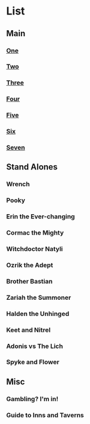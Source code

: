 * List
** Main
*** [[file:one.org][One]]
*** [[file:two.org][Two]]
*** [[file:three.org][Three]]
*** [[file:four.org][Four]]
*** [[file:five.org][Five]]
*** [[file:six.org][Six]]
*** [[file:seven.org][Seven]]
** Stand Alones
*** Wrench
*** Pooky
*** Erin the Ever-changing
*** Cormac the Mighty
*** Witchdoctor Natyli
*** Ozrik the Adept
*** Brother Bastian
*** Zariah the Summoner
*** Halden the Unhinged
*** Keet and Nitrel
*** Adonis vs The Lich
*** Spyke and Flower
** Misc
*** Gambling? I'm in!
*** Guide to Inns and Taverns
